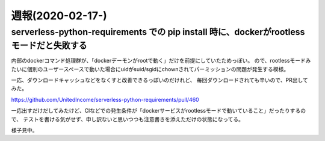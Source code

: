 =================
週報(2020-02-17-)
=================

.. post:: 2020-02-23
   :category: Diary
   :tags: Python,

serverless-python-requirements での pip install 時に、dockerがrootlessモードだと失敗する
========================================================================================

内部のdockerコマンド処理群が、「dockerデーモンがrootで動く」だけを前提にしていたためっぽい。
ので、rootlessモードみたいに個別のユーザースペースで動いた場合にuidがsuid/sgidにchownされてパーミッションの問題が発生する模様。

一応、ダウンロードキャッシュなどをなくすと改善できるっぽいのだけれど、
毎回ダウンロードされても辛いので、PR出してみた。

https://github.com/UnitedIncome/serverless-python-requirements/pull/460

一応出すだけだしてみたけど、CIなどでの発生条件が「dockerサービスがrootlessモードで動いていること」だったりするので、
テストを書ける気がせず、申し訳ないと思いつつも注意書きを添えただけの状態になってる。

様子見中。
